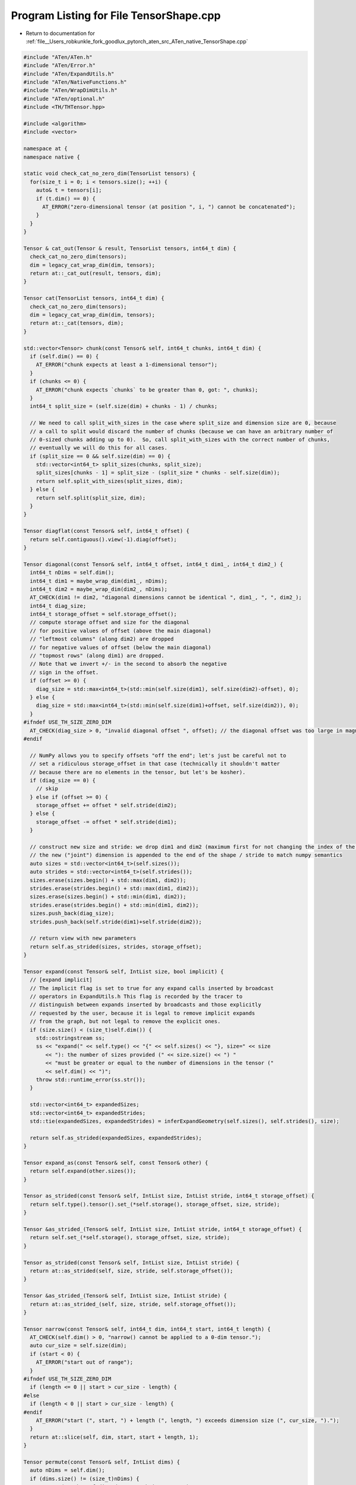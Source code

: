 
.. _program_listing_file__Users_robkunkle_fork_goodlux_pytorch_aten_src_ATen_native_TensorShape.cpp:

Program Listing for File TensorShape.cpp
========================================

- Return to documentation for :ref:`file__Users_robkunkle_fork_goodlux_pytorch_aten_src_ATen_native_TensorShape.cpp`

.. code-block:: cpp

   #include "ATen/ATen.h"
   #include "ATen/Error.h"
   #include "ATen/ExpandUtils.h"
   #include "ATen/NativeFunctions.h"
   #include "ATen/WrapDimUtils.h"
   #include "ATen/optional.h"
   #include <TH/THTensor.hpp>
   
   #include <algorithm>
   #include <vector>
   
   namespace at {
   namespace native {
   
   static void check_cat_no_zero_dim(TensorList tensors) {
     for(size_t i = 0; i < tensors.size(); ++i) {
       auto& t = tensors[i];
       if (t.dim() == 0) {
         AT_ERROR("zero-dimensional tensor (at position ", i, ") cannot be concatenated");
       }
     }
   }
   
   Tensor & cat_out(Tensor & result, TensorList tensors, int64_t dim) {
     check_cat_no_zero_dim(tensors);
     dim = legacy_cat_wrap_dim(dim, tensors);
     return at::_cat_out(result, tensors, dim);
   }
   
   Tensor cat(TensorList tensors, int64_t dim) {
     check_cat_no_zero_dim(tensors);
     dim = legacy_cat_wrap_dim(dim, tensors);
     return at::_cat(tensors, dim);
   }
   
   std::vector<Tensor> chunk(const Tensor& self, int64_t chunks, int64_t dim) {
     if (self.dim() == 0) {
       AT_ERROR("chunk expects at least a 1-dimensional tensor");
     }
     if (chunks <= 0) {
       AT_ERROR("chunk expects `chunks` to be greater than 0, got: ", chunks);
     }
     int64_t split_size = (self.size(dim) + chunks - 1) / chunks;
   
     // We need to call split_with_sizes in the case where split_size and dimension size are 0, because
     // a call to split would discard the number of chunks (because we can have an arbitrary number of
     // 0-sized chunks adding up to 0).  So, call split_with_sizes with the correct number of chunks,
     // eventually we will do this for all cases.
     if (split_size == 0 && self.size(dim) == 0) {
       std::vector<int64_t> split_sizes(chunks, split_size);
       split_sizes[chunks - 1] = split_size - (split_size * chunks - self.size(dim));
       return self.split_with_sizes(split_sizes, dim);
     } else {
       return self.split(split_size, dim);
     }
   }
   
   Tensor diagflat(const Tensor& self, int64_t offset) {
     return self.contiguous().view(-1).diag(offset);
   }
   
   Tensor diagonal(const Tensor& self, int64_t offset, int64_t dim1_, int64_t dim2_) {
     int64_t nDims = self.dim();
     int64_t dim1 = maybe_wrap_dim(dim1_, nDims);
     int64_t dim2 = maybe_wrap_dim(dim2_, nDims);
     AT_CHECK(dim1 != dim2, "diagonal dimensions cannot be identical ", dim1_, ", ", dim2_);
     int64_t diag_size;
     int64_t storage_offset = self.storage_offset();
     // compute storage offset and size for the diagonal
     // for positive values of offset (above the main diagonal)
     // "leftmost columns" (along dim2) are dropped
     // for negative values of offset (below the main diagonal)
     // "topmost rows" (along dim1) are dropped.
     // Note that we invert +/- in the second to absorb the negative
     // sign in the offset.
     if (offset >= 0) {
       diag_size = std::max<int64_t>(std::min(self.size(dim1), self.size(dim2)-offset), 0);
     } else {
       diag_size = std::max<int64_t>(std::min(self.size(dim1)+offset, self.size(dim2)), 0);
     }
   #ifndef USE_TH_SIZE_ZERO_DIM
     AT_CHECK(diag_size > 0, "invalid diagonal offset ", offset); // the diagonal offset was too large in magnitude
   #endif
   
     // NumPy allows you to specify offsets "off the end"; let's just be careful not to
     // set a ridiculous storage_offset in that case (technically it shouldn't matter
     // because there are no elements in the tensor, but let's be kosher).
     if (diag_size == 0) {
       // skip
     } else if (offset >= 0) {
       storage_offset += offset * self.stride(dim2);
     } else {
       storage_offset -= offset * self.stride(dim1);
     }
   
     // construct new size and stride: we drop dim1 and dim2 (maximum first for not changing the index of the minumum)
     // the new ("joint") dimension is appended to the end of the shape / stride to match numpy semantics
     auto sizes = std::vector<int64_t>(self.sizes());
     auto strides = std::vector<int64_t>(self.strides());
     sizes.erase(sizes.begin() + std::max(dim1, dim2));
     strides.erase(strides.begin() + std::max(dim1, dim2));
     sizes.erase(sizes.begin() + std::min(dim1, dim2));
     strides.erase(strides.begin() + std::min(dim1, dim2));
     sizes.push_back(diag_size);
     strides.push_back(self.stride(dim1)+self.stride(dim2));
   
     // return view with new parameters
     return self.as_strided(sizes, strides, storage_offset);
   }
   
   Tensor expand(const Tensor& self, IntList size, bool implicit) {
     // [expand implicit]
     // The implicit flag is set to true for any expand calls inserted by broadcast
     // operators in ExpandUtils.h This flag is recorded by the tracer to
     // distinguish between expands inserted by broadcasts and those explicitly
     // requested by the user, because it is legal to remove implicit expands
     // from the graph, but not legal to remove the explicit ones.
     if (size.size() < (size_t)self.dim()) {
       std::ostringstream ss;
       ss << "expand(" << self.type() << "{" << self.sizes() << "}, size=" << size
          << "): the number of sizes provided (" << size.size() << ") "
          << "must be greater or equal to the number of dimensions in the tensor ("
          << self.dim() << ")";
       throw std::runtime_error(ss.str());
     }
   
     std::vector<int64_t> expandedSizes;
     std::vector<int64_t> expandedStrides;
     std::tie(expandedSizes, expandedStrides) = inferExpandGeometry(self.sizes(), self.strides(), size);
   
     return self.as_strided(expandedSizes, expandedStrides);
   }
   
   Tensor expand_as(const Tensor& self, const Tensor& other) {
     return self.expand(other.sizes());
   }
   
   Tensor as_strided(const Tensor& self, IntList size, IntList stride, int64_t storage_offset) {
     return self.type().tensor().set_(*self.storage(), storage_offset, size, stride);
   }
   
   Tensor &as_strided_(Tensor& self, IntList size, IntList stride, int64_t storage_offset) {
     return self.set_(*self.storage(), storage_offset, size, stride);
   }
   
   Tensor as_strided(const Tensor& self, IntList size, IntList stride) {
     return at::as_strided(self, size, stride, self.storage_offset());
   }
   
   Tensor &as_strided_(Tensor& self, IntList size, IntList stride) {
     return at::as_strided_(self, size, stride, self.storage_offset());
   }
   
   Tensor narrow(const Tensor& self, int64_t dim, int64_t start, int64_t length) {
     AT_CHECK(self.dim() > 0, "narrow() cannot be applied to a 0-dim tensor.");
     auto cur_size = self.size(dim);
     if (start < 0) {
       AT_ERROR("start out of range");
     }
   #ifndef USE_TH_SIZE_ZERO_DIM
     if (length <= 0 || start > cur_size - length) {
   #else
     if (length < 0 || start > cur_size - length) {
   #endif
       AT_ERROR("start (", start, ") + length (", length, ") exceeds dimension size (", cur_size, ").");
     }
     return at::slice(self, dim, start, start + length, 1);
   }
   
   Tensor permute(const Tensor& self, IntList dims) {
     auto nDims = self.dim();
     if (dims.size() != (size_t)nDims) {
       AT_ERROR("number of dims don't match in permute");
     }
     auto oldSizes = self.sizes();
     auto oldStrides = self.strides();
     std::vector<int64_t> newSizes(nDims);
     std::vector<int64_t> newStrides(nDims);
     std::vector<bool> seen(nDims);
     for (int64_t i = 0; i < nDims; i++) {
       auto dim = maybe_wrap_dim(dims[i], nDims);
       if (seen[dim]) {
         AT_ERROR("repeated dim in permute");
       }
       seen[dim] = true;
       newSizes[i] = oldSizes[dim];
       newStrides[i] = oldStrides[dim];
     }
     return self.as_strided(newSizes, newStrides);
   }
   
   Tensor repeat(const Tensor& self, IntList repeats) {
     if (repeats.size() < (size_t)self.dim()) {
       AT_ERROR("Number of dimensions of repeat dims can not be smaller than number of dimensions of tensor");
     }
   
     // Add new leading dimensions to the tensor if the
     // number of target dimensions is larger than the
     // number of source dimensions.
     int64_t num_new_dimensions = repeats.size() - self.dim();
     std::vector<int64_t> padded_size(num_new_dimensions, 1);
     padded_size.insert(padded_size.end(), self.sizes().begin(), self.sizes().end());
     std::vector<int64_t> target_size(repeats.size());
     for(size_t idx = 0; idx < repeats.size(); ++idx) {
       target_size[idx] = padded_size[idx] * repeats[idx];
     }
   
     Tensor xtensor = self.expand(padded_size);
   
     Tensor result = self.type().tensor(target_size);
     Tensor urtensor = result.type().alias(result);
     for (int64_t i = 0; i < xtensor.dim(); ++i) {
       // can't unfold with step 0, so make sure step is at least 1
       // (it doesn't matter what it is in that case, because the size is 0).
       urtensor = urtensor.unfold(i, xtensor.size(i), std::max<int64_t>(xtensor.size(i), 1));
     }
   
     urtensor.copy_(xtensor.expand_as(urtensor));
   
     return result;
   }
   
   // Infers the size of a dim with size -1, if it exists. Also checks that new
   // shape is compatible with the number of elements.
   static std::vector<int64_t> infer_size(IntList shape, int64_t numel) {
     auto res = shape.vec();
     int64_t newsize = 1;
     auto infer_dim = at::optional<int64_t>();
     for (int64_t dim = 0, ndim = shape.size(); dim != ndim; dim++) {
       if (shape[dim] == -1) {
         if (infer_dim) {
           throw std::runtime_error("only one dimension can be inferred");
         }
         infer_dim = dim;
       } else if (shape[dim] >= 0) {
         newsize *= shape[dim];
       } else {
         AT_ERROR("invalid shape dimension ", shape[dim]);
       }
     }
   
     if (numel == newsize || (infer_dim && newsize > 0 && numel % newsize == 0)) {
       if (infer_dim) {
         // we have a degree of freedom here to select the dimension size; follow NumPy semantics
         // and just bail.
         AT_CHECK(newsize != 0, "cannot reshape tensor of 0 elements into shape ", shape);
         res[*infer_dim] = numel / newsize;
       }
   #ifndef USE_TH_SIZE_ZERO_DIM
       if (numel == 0) {
         // Collapse zero-element shapes into one dimension because TH handles zeros
         // in sizes strangely: x.resize_(1, 0) has shape (1,). TODO: remove this
         // once we have multi-dimensional empty tensors.
         return {0};
       }
   #endif
       return res;
     }
   
     std::ostringstream ss;
     ss << "shape '" << shape << "' is invalid for input of size " << numel;
     throw std::runtime_error(ss.str());
   }
   
   Tensor reshape(const Tensor& self, IntList proposed_shape) {
     if (self.type().is_sparse()) {
       AT_ERROR("reshape is not implemented for sparse tensors");
     }
     auto shape = infer_size(proposed_shape, self.numel());
     if (auto stride = THTensor_compute_stride(self.sizes(), self.strides(), shape)) {
       return self.as_strided(shape, *stride);
     }
     return at::_unsafe_view(self.clone(), shape);
   }
   
   Tensor reshape_as(const Tensor& self, const Tensor& other) {
     return self.reshape(other.sizes());
   }
   
   Tensor select(const Tensor& self, int64_t dim, int64_t index) {
     int64_t ndim = self.dim();
     AT_CHECK(ndim > 0, "select() cannot be applied to a 0-dim tensor.");
     dim = maybe_wrap_dim(dim, ndim);
     auto size = self.size(dim);
     if (index < -size || index >= size) {
       std::stringstream ss;
       ss << "select(): index " << index << " out of range for tensor of size ";
       ss << self.sizes() << " at dimension " << dim;
       throw std::runtime_error(ss.str());
     }
     if (index < 0) {
       index += size;
     }
     auto sizes = std::vector<int64_t>(self.sizes());
     auto strides = std::vector<int64_t>(self.strides());
     auto storage_offset = self.storage_offset() + index * strides[dim];
     sizes.erase(sizes.begin() + dim);
     strides.erase(strides.begin() + dim);
     return self.as_strided(sizes, strides, storage_offset);
   }
   
   Tensor slice(const Tensor& self, int64_t dim, int64_t start, int64_t end, int64_t step) {
     int64_t ndim = self.dim();
     AT_CHECK(ndim > 0, "slice() cannot be applied to a 0-dim tensor.");
     dim = maybe_wrap_dim(dim, ndim);
     auto sizes = std::vector<int64_t>(self.sizes());
     auto strides = std::vector<int64_t>(self.strides());
     if (step <= 0) {
       // TODO: support negative strides
       throw std::runtime_error("slice step must be positive");
     }
     if (start < 0) {
       start += sizes[dim];
     }
     if (end < 0) {
       end += sizes[dim];
     }
     if (start < 0) {
       start = 0;
     } else if (start >= sizes[dim]) {
       start = sizes[dim];
     }
     if (end < start) {
       end = start;
     } else if (end >= sizes[dim]) {
       end = sizes[dim];
     }
     auto storage_offset = self.storage_offset() + start * strides[dim];
     auto len = end - start;
   #ifndef USE_TH_SIZE_ZERO_DIM
     if (len == 0) {
       // TODO: currently we don't have support for 0-sized dims, return size 0 tensor for now
       return self.type().tensor();
     }
   #endif
     sizes[dim] = (len + step - 1) / step;  // round-up
     strides[dim] *= step;
     return self.as_strided(sizes, strides, storage_offset);
   }
   
   std::vector<Tensor> split(const Tensor& self, int64_t split_size, int64_t dim) {
     AT_CHECK(self.dim() != 0, "split expects at least a 1-dimensional tensor");
     AT_CHECK(split_size >= 0,  "split expects split_size be non-negative, but got split_size=", split_size);
     int64_t dim_size = self.size(dim);
     AT_CHECK(split_size > 0 || self.size(dim) == 0,
              "split_size can only be 0 if dimension size is 0, "
              "but got dimension size of ", dim_size);
     // if split_size is 0 and dimension size is 0, there is 1 split.
     int64_t num_splits = 1;
     if (split_size != 0) {
       // ensuring num_splits is at least 1 makes consistent the case where split_size > dim_size
       // (returns a single split).  We might want to error here, but keep it for BC.
       num_splits = std::max<int64_t>((dim_size + split_size - 1) / split_size, 1);
     }
     std::vector<Tensor> splits(num_splits);
     int64_t last_split_size = split_size - (split_size * num_splits - dim_size);
   
     for (int64_t i = 0; i < num_splits; ++i) {
       auto length = i < num_splits - 1 ? split_size : last_split_size;
       splits[i] = self.narrow(dim, i * split_size, length);
     }
     return splits;
   }
   
   std::vector<Tensor> split_with_sizes(const Tensor& self, IntList split_sizes, int64_t dim) {
     AT_CHECK(self.dim() != 0, "split expects at least a 1-dimensional tensor");
     int64_t dim_size = self.size(dim);
     int64_t num_splits = split_sizes.size();
     std::vector<Tensor> splits(num_splits);
     int64_t start_idx = 0;
     int64_t i;
   
     for (i = 0; i < num_splits; ++i) {
       auto length = split_sizes[i];
       if (length < 0) {
         std::ostringstream ss;
         ss << "split_with_sizes expects split_sizes have only non-negative "
            << "entries, but got split_sizes=" << split_sizes;
         throw std::runtime_error(ss.str());
       }
       splits[i] = self.narrow(dim, start_idx, length);
       start_idx += length;
     }
     if (start_idx != dim_size) {
       std::ostringstream ss;
       ss << "split_with_sizes expects split_sizes to sum exactly to "
          << dim_size << " (input tensor's size at dimension " << dim << "), "
          << "but got split_sizes=" << split_sizes;
       throw std::runtime_error(ss.str());
     }
     return splits;
   }
   
   static inline std::vector<Tensor> get_stack_inputs(TensorList tensors, int64_t dim) {
     std::vector<Tensor> inputs(tensors.size());
     for (size_t i = 0; i < tensors.size(); ++i) {
       inputs[i] = tensors[i].unsqueeze(dim);
     }
     return inputs;
   }
   
   Tensor stack(TensorList tensors, int64_t dim) {
     if (tensors.size() == 0) {
       throw std::runtime_error("stack expects a non-empty TensorList");
     }
     dim = maybe_wrap_dim(dim, tensors[0].dim() + 1);
     return at::cat(get_stack_inputs(tensors, dim), dim);
   }
   
   Tensor& stack_out(Tensor& result, TensorList tensors, int64_t dim) {
     if (tensors.size() == 0) {
       throw std::runtime_error("stack expects a non-empty TensorList");
     }
     dim = maybe_wrap_dim(dim, tensors[0].dim() + 1);
     return at::cat_out(result, get_stack_inputs(tensors, dim), dim);
   }
   
   static inline Tensor & sparse_transpose_(Tensor & self, int64_t dim0, int64_t dim1) {
     int64_t nsparseDims = self._sparseDims();
     if (dim0 >= nsparseDims || dim1 >= nsparseDims) {
       AT_ERROR(
           "sparse transpose: transposed dimensions must be sparse ",
           "Got sparseDims: ", nsparseDims, ", d0: ", dim0, ", d1: ", dim1);
     }
   
     if (self._indices().numel() == 0 && self._values().numel() == 0) {
       std::vector<int64_t> sizes(self.sizes());
       std::swap(sizes[dim0], sizes[dim1]);
   
       return self.sparse_raw_resize_(sizes, self._sparseDims(), self._denseDims());
     } else {
       auto indices = self._indices();
       auto row0 = indices.select(0, dim0);
       auto row1 = indices.select(0, dim1);
   
       // swap row0 and row1
       auto tmp = at::zeros_like(row0);
       tmp.copy_(row0);
       row0.copy_(row1);
       row1.copy_(tmp);
   
       std::vector<int64_t> sizes(self.sizes());
       std::swap(sizes[dim0], sizes[dim1]);
   
       return self.sparse_raw_resize_(sizes, -1, -1);
     }
   }
   
   Tensor & transpose_(Tensor & self, int64_t dim0, int64_t dim1) {
     auto ndims = self.dim();
     dim0 = maybe_wrap_dim(dim0, ndims);
     dim1 = maybe_wrap_dim(dim1, ndims);
     if (dim0 == dim1) {
       return self;
     }
   
     if (self.is_sparse()) {
       return sparse_transpose_(self, dim0, dim1);
     }
   
     std::vector<int64_t> strides(self.strides());
     std::vector<int64_t> sizes(self.sizes());
     std::swap(strides[dim0], strides[dim1]);
     std::swap(sizes[dim0], sizes[dim1]);
     return self.as_strided_(sizes, strides);
   }
   
   Tensor transpose(const Tensor & self, int64_t dim0, int64_t dim1) {
     auto ndims = self.dim();
     dim0 = maybe_wrap_dim(dim0, ndims);
     dim1 = maybe_wrap_dim(dim1, ndims);
     if (dim0 == dim1) {
       return self;
     }
   
     if (self.is_sparse()) {
       Tensor self_clone = self.clone();  // yes, this is what THS does
       return sparse_transpose_(self_clone, dim0, dim1);
     }
   
     std::vector<int64_t> strides(self.strides());
     std::vector<int64_t> sizes(self.sizes());
     std::swap(strides[dim0], strides[dim1]);
     std::swap(sizes[dim0], sizes[dim1]);
     return self.as_strided(sizes, strides);
   }
   
   static void check_t(const Tensor& self, const char *fn) {
     if (self.is_sparse()) {
       int64_t sparseDims = self._sparseDims();
       int64_t denseDims = self._denseDims();
       if (!(sparseDims == 2 && denseDims == 0)) {
         AT_ERROR(fn, " expects a tensor with 2 sparse and 0 dense dimensions, but got ",
                  sparseDims, " sparse and ", denseDims, " dense dimensions");
       }
     } else if (self.dim() != 2) {
       AT_ERROR(fn, " expects a 2D tensor, but self is ", self.dim(), "D");
     }
   }
   
   Tensor t(const Tensor & self) {
     check_t(self, "t()");
     return self.transpose(0, 1);
   }
   
   Tensor & t_(Tensor & self) {
     check_t(self, "t_()");
     return self.transpose_(0, 1);
   }
   
   std::tuple<std::vector<int64_t>, std::vector<int64_t> >
   inferSqueezeGeometry(const Tensor &tensor) {
     std::vector<int64_t> sizes;
     std::vector<int64_t> strides;
   
     for(int64_t d = 0; d < tensor.dim(); d++) {
       if(tensor.sizes()[d] != 1) {
         sizes.push_back(tensor.sizes()[d]);
         strides.push_back(tensor.strides()[d]);
       }
     }
   
     return std::make_tuple(sizes, strides);
   }
   
   std::tuple<std::vector<int64_t>, std::vector<int64_t> >
   inferSqueezeGeometry(const Tensor& tensor, int64_t dim) {
     std::vector<int64_t> sizes;
     std::vector<int64_t> strides;
   
     for(int64_t d = 0; d < tensor.dim(); d++) {
       if(d != dim || tensor.sizes()[dim] != 1) {
         sizes.push_back(tensor.sizes()[d]);
         strides.push_back(tensor.strides()[d]);
       }
     }
     return std::make_tuple(sizes, strides);
   }
   
   std::tuple<std::vector<int64_t>, std::vector<int64_t> >
   inferUnsqueezeGeometry(const Tensor& tensor, int64_t dim) {
   #ifndef USE_TH_SIZE_ZERO_DIM
     if (tensor.numel() == 0) {
       throw std::runtime_error("cannot unsqueeze empty tensor");
     }
   #endif
     std::vector<int64_t> sizes(tensor.sizes());
     std::vector<int64_t> strides(tensor.strides());
     int64_t new_stride = dim >= tensor.dim() ? 1 : sizes[dim] * strides[dim];
     sizes.insert(sizes.begin() + dim, 1);
     strides.insert(strides.begin() + dim, new_stride);
   
     return std::make_tuple(sizes, strides);
   }
   
   Tensor squeeze(const Tensor& self) {
     auto g = inferSqueezeGeometry(self);
     return self.as_strided(std::get<0>(g), std::get<1>(g));
   }
   
   Tensor squeeze(const Tensor& self, int64_t dim) {
     int64_t dims = self.dim();
     dim = maybe_wrap_dim(dim, dims);
   
     if (dims == 0 || self.sizes()[dim] != 1) {
       return self.as_strided(self.sizes().vec(), self.strides().vec());
     }
     auto g = inferSqueezeGeometry(self, dim);
     return self.as_strided(std::get<0>(g), std::get<1>(g));
   }
   
   Tensor & squeeze_(Tensor& self) {
     auto g = inferSqueezeGeometry(self);
     return self.as_strided_(std::get<0>(g), std::get<1>(g));
   }
   
   Tensor & squeeze_(Tensor& self, int64_t dim) {
     int64_t dims = self.dim();
     dim = maybe_wrap_dim(dim, self.dim());
   
     if (dims == 0 || self.sizes()[dim] != 1) {
       return self.as_strided_(self.sizes().vec(), self.strides().vec());
     }
     auto g = inferSqueezeGeometry(self, dim);
     return self.as_strided_(std::get<0>(g), std::get<1>(g));
   }
   
   // _unsafe_view() differs from view() in that the returned tensor isn't treated
   // as a view for the purposes of automatic differentiation. (It's not listed in
   // VIEW_FUNCTIONS in gen_autograd.py).  It's only safe to use if the `self` tensor
   // is temporary. For example, the viewed tensor here (a + b) is discarded immediately
   // after viewing:
   //
   //  res = at::_unsafe_view(a + b, size);
   //
   // This is a hack because in-place operations on tensors treated like views
   // can be much more expensive than the same operations on non-view tensors.
   Tensor _unsafe_view(const Tensor& self, IntList size) {
     return self.view(size);
   }
   
   Tensor unsqueeze(const Tensor& self, int64_t dim) {
     dim = maybe_wrap_dim(dim, self.dim() + 1);
   
     auto g = inferUnsqueezeGeometry(self, dim);
     return self.as_strided(std::get<0>(g), std::get<1>(g));
   }
   
   Tensor & unsqueeze_(Tensor& self, int64_t dim) {
     dim = maybe_wrap_dim(dim, self.dim() + 1);
   
     auto g = inferUnsqueezeGeometry(self, dim);
     return self.as_strided_(std::get<0>(g), std::get<1>(g));
   }
   
   Tensor flatten(const Tensor& self, int64_t start_dim, int64_t end_dim) {
     start_dim = maybe_wrap_dim(start_dim, self.dim());
     end_dim = maybe_wrap_dim(end_dim, self.dim());
     AT_CHECK(start_dim <= end_dim, "flatten() has invalid args: start_dim cannot come after end_dim");
   
     if (start_dim == end_dim) {
       return self;
     }
   
     // We don't want to infer_size on the entire shape, because that can give us an extra degree
     // of freedom we don't want; for example, consider shape [0, 1, 3, 0], with start_dim=1, end_dim=2.
     // It's clear we want result shape [0, 3, 0] but passing [0, -1, 0] to infer_size means the -1
     // can take on any value and satisfy the constraints.
     auto slice_numel = prod_intlist(self.sizes().slice(start_dim, end_dim - start_dim + 1));
     std::vector<int64_t> shape;
     shape.reserve(self.dim() - end_dim + start_dim);
     for (int64_t i = 0; i < start_dim; i++) {
       shape.push_back(self.size(i));
     }
     shape.push_back(slice_numel);
     for (int64_t i = end_dim + 1; i < self.dim(); i++) {
       shape.push_back(self.size(i));
     }
   
     return self.reshape(shape);
   }
   
   Tensor view_as(const Tensor& self, const Tensor& other) {
     return self.view(other.sizes());
   }
   
   int64_t numel(const Tensor& self) {
     return self.pImpl->numel();
   }
   
   std::vector<Tensor> unbind(const Tensor &self, int64_t dim) {
     dim = maybe_wrap_dim(dim, self.dim());
     int64_t size = self.size(dim);
     std::vector<Tensor> tensors(size);
     for (int i = 0; i < size; i++) {
       tensors[i] = self.select(dim, i);
     }
     return tensors;
   }
   
   std::vector<Tensor> meshgrid(TensorList tensors) {
     int64_t size = tensors.size();
     AT_CHECK(size > 0, "meshgrid expects a non-empty TensorList");
     std::vector<int64_t> shape(size);
     for(int64_t i = 0; i < size; i++) {
       switch (tensors[i].dim()) {
       case 0:
         shape[i] = 1;
         break;
       case 1:
         shape[i] = tensors[i].size(0);
         break;
       default:
         AT_ERROR("Expected scalar or 1D tensor in the tensor list but got: ", tensors[i]);
       }
     }
     std::vector<Tensor> grids;
     for(int64_t i = 0; i < size; i++) {
       std::vector<int64_t> view_shape(size, 1);
       view_shape[i] = -1;
       grids.push_back(tensors[i].view(view_shape).expand(shape));
     }
     return grids;
   }
   
   }
   }

